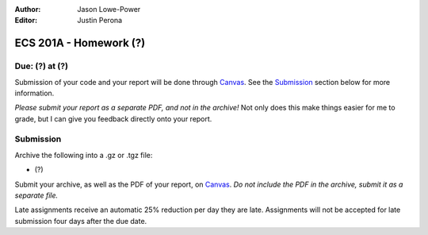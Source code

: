 :Author: Jason Lowe-Power
:Editor: Justin Perona

=======================
ECS 201A - Homework (?)
=======================

Due: (?) at (?)
---------------

Submission of your code and your report will be done through Canvas_.
See the Submission_ section below for more information.

.. _Canvas: https://canvas.ucdavis.edu/courses/146759

*Please submit your report as a separate PDF, and not in the archive!*
Not only does this make things easier for me to grade, but I can give you feedback directly onto your report.

Submission
----------

Archive the following into a .gz or .tgz file:

- (?)

Submit your archive, as well as the PDF of your report, on Canvas_.
*Do not include the PDF in the archive, submit it as a separate file.*

Late assignments receive an automatic 25% reduction per day they are late.
Assignments will not be accepted for late submission four days after the due date.
